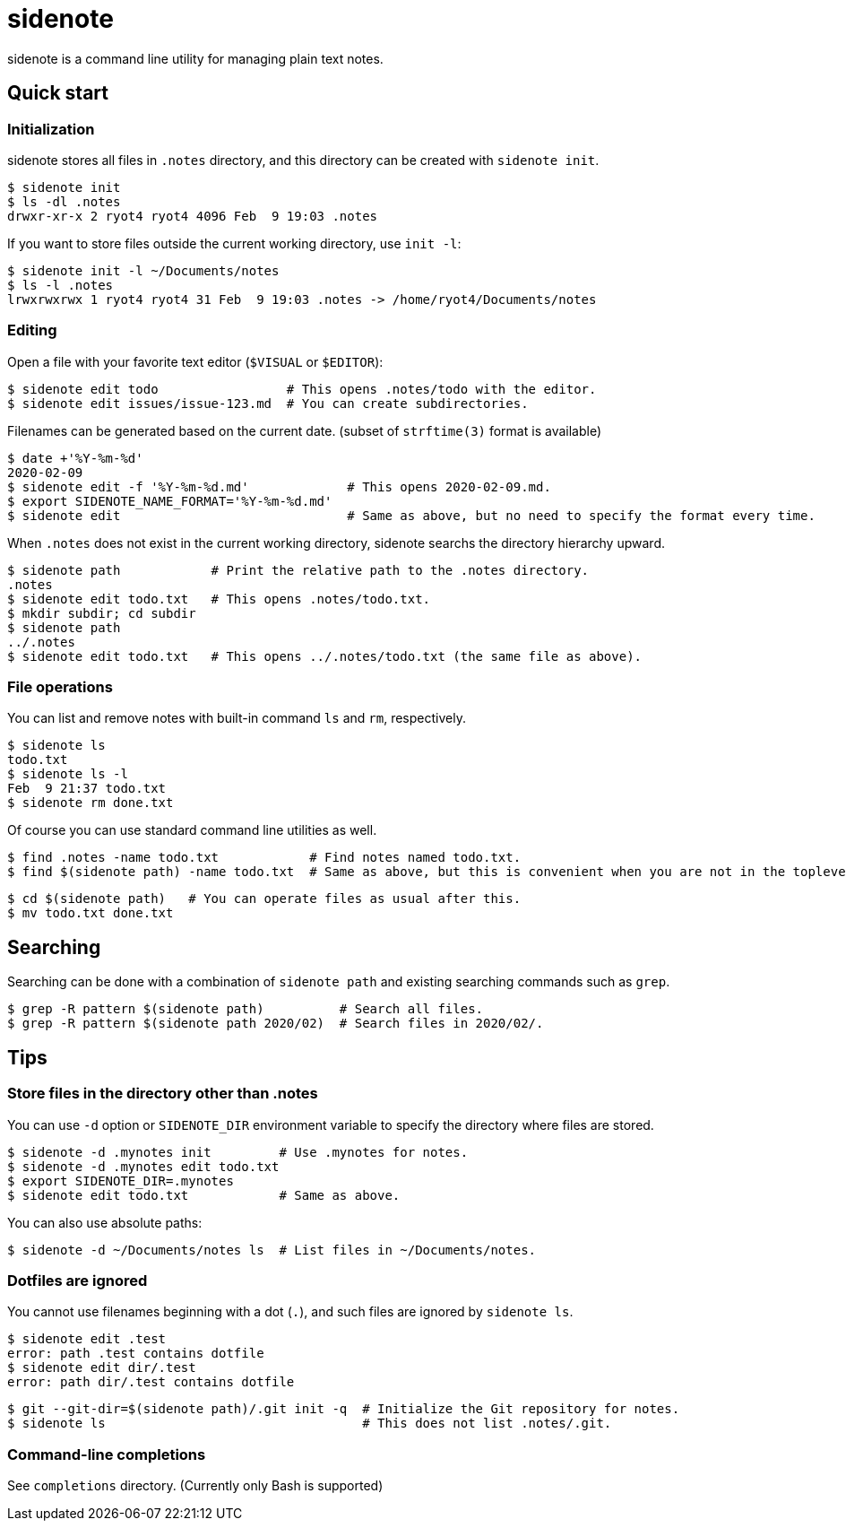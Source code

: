 = sidenote

sidenote is a command line utility for managing plain text notes.

== Quick start

=== Initialization

sidenote stores all files in `.notes` directory, and this directory can be created with `sidenote init`.

----
$ sidenote init
$ ls -dl .notes
drwxr-xr-x 2 ryot4 ryot4 4096 Feb  9 19:03 .notes
----

If you want to store files outside the current working directory, use `init -l`:

----
$ sidenote init -l ~/Documents/notes
$ ls -l .notes
lrwxrwxrwx 1 ryot4 ryot4 31 Feb  9 19:03 .notes -> /home/ryot4/Documents/notes
----

=== Editing

Open a file with your favorite text editor (`$VISUAL` or `$EDITOR`):

----
$ sidenote edit todo                 # This opens .notes/todo with the editor.
$ sidenote edit issues/issue-123.md  # You can create subdirectories.
----

Filenames can be generated based on the current date. (subset of `strftime(3)` format is available)

```
$ date +'%Y-%m-%d'
2020-02-09
$ sidenote edit -f '%Y-%m-%d.md'             # This opens 2020-02-09.md.
$ export SIDENOTE_NAME_FORMAT='%Y-%m-%d.md'
$ sidenote edit                              # Same as above, but no need to specify the format every time.
```

When `.notes` does not exist in the current working directory, sidenote searchs the directory hierarchy upward.

----
$ sidenote path            # Print the relative path to the .notes directory.
.notes
$ sidenote edit todo.txt   # This opens .notes/todo.txt.
$ mkdir subdir; cd subdir
$ sidenote path
../.notes
$ sidenote edit todo.txt   # This opens ../.notes/todo.txt (the same file as above).
----

=== File operations

You can list and remove notes with built-in command `ls` and `rm`, respectively.

----
$ sidenote ls
todo.txt
$ sidenote ls -l
Feb  9 21:37 todo.txt
$ sidenote rm done.txt
----

Of course you can use standard command line utilities as well.

----
$ find .notes -name todo.txt            # Find notes named todo.txt.
$ find $(sidenote path) -name todo.txt  # Same as above, but this is convenient when you are not in the toplevel directory.
----

----
$ cd $(sidenote path)   # You can operate files as usual after this.
$ mv todo.txt done.txt
----

== Searching

Searching can be done with a combination of `sidenote path` and existing searching commands such as `grep`.

```
$ grep -R pattern $(sidenote path)          # Search all files.
$ grep -R pattern $(sidenote path 2020/02)  # Search files in 2020/02/.
```

== Tips

=== Store files in the directory other than .notes

You can use `-d` option or `SIDENOTE_DIR` environment variable to specify the directory where files are stored.

----
$ sidenote -d .mynotes init         # Use .mynotes for notes.
$ sidenote -d .mynotes edit todo.txt
$ export SIDENOTE_DIR=.mynotes
$ sidenote edit todo.txt            # Same as above.
----

You can also use absolute paths:

----
$ sidenote -d ~/Documents/notes ls  # List files in ~/Documents/notes.
----

=== Dotfiles are ignored

You cannot use filenames beginning with a dot (`.`), and such files are ignored by `sidenote ls`.

----
$ sidenote edit .test
error: path .test contains dotfile
$ sidenote edit dir/.test
error: path dir/.test contains dotfile
----

----
$ git --git-dir=$(sidenote path)/.git init -q  # Initialize the Git repository for notes.
$ sidenote ls                                  # This does not list .notes/.git.
----

=== Command-line completions

See `completions` directory. (Currently only Bash is supported)
